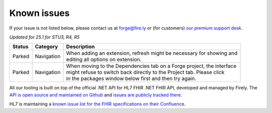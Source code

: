 Known issues
============

If your issue is not listed below, please contact us at forge@fire.ly or (for customers) `our premium support desk`_.

*Updated for 25.1 for STU3, R4, R5*

+-----------------------+-----------------------+--------------------------------------------------------------------------+
| Status                | Category              | Description                                                              |
+=======================+=======================+==========================================================================+
| Parked                | Navigation            | | When adding an extension, refresh might be necessary for showing and   |
|                       |                       | | editing all options on extension.                                      |
+-----------------------+-----------------------+--------------------------------------------------------------------------+
| Parked                | Navigation            | | When moving to the Dependencies tab on a Forge project, the interface  |
|                       |                       | | might refuse to switch back directly to the Project tab. Please click  |
|                       |                       | | in the packages window below first and then try again.                 |
+-----------------------+-----------------------+--------------------------------------------------------------------------+

..
    https://firely.atlassian.net/browse/FOR-420
    https://firely.atlassian.net/browse/FOR-395

All our tooling is built on top of the official .NET API for HL7 FHIR
.NET FHIR API, developed and managed by Firely. The `API is open source
and maintained on Github`_ and `issues are publicly tracked there`_.

HL7 is maintaining a `known issue list for the FHIR specifications on
their Confluence`_.

.. _our premium support desk: https://firely.atlassian.net/servicedesk
.. _API is open source and maintained on Github: https://github.com/FirelyTeam/fhir-net-api/
.. _issues are publicly tracked there: https://github.com/FirelyTeam/fhir-net-api/issues
.. _known issue list for the FHIR specifications on their Confluence: https://confluence.hl7.org/display/FHIR/Known+Issues+with+the+published+FHIR+Specifications
